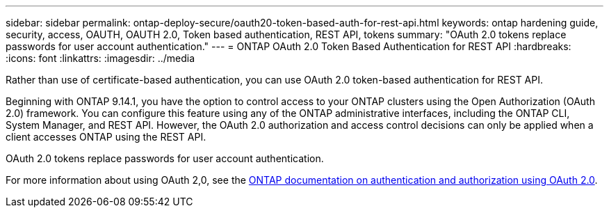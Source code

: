 ---
sidebar: sidebar
permalink: ontap-deploy-secure/oauth20-token-based-auth-for-rest-api.html
keywords: ontap hardening guide, security, access, OAUTH, OAUTH 2.0, Token based authentication, REST API, tokens
summary: "OAuth 2.0 tokens replace passwords for user account authentication."
---
= ONTAP OAuth 2.0 Token Based Authentication for REST API
:hardbreaks:
:icons: font
:linkattrs:
:imagesdir: ../media

[.lead]
Rather than use of certificate-based authentication, you can use OAuth 2.0 token-based authentication for REST API.

Beginning with ONTAP 9.14.1, you have the option to control access to your ONTAP clusters using the Open Authorization (OAuth 2.0) framework. You can configure this feature using any of the ONTAP administrative interfaces, including the ONTAP CLI, System Manager, and REST API. However, the OAuth 2.0 authorization and access control decisions can only be applied when a client accesses ONTAP using the REST API.

OAuth 2.0 tokens replace passwords for user account authentication.

For more information about using OAuth 2,0, see the link:https://docs.netapp.com/us-en/ontap/authentication/overview-oauth2.html[ONTAP documentation on authentication and authorization using OAuth 2.0].
